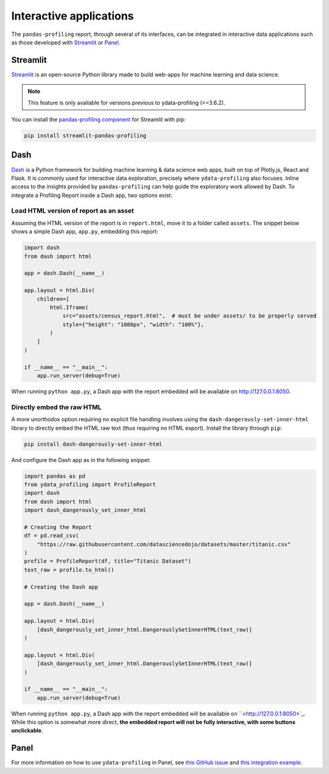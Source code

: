 ========================
Interactive applications
========================

The ``pandas-profiling`` report, through several of its interfaces, can be integrated in interactive data applications such as those developed with `Streamlit <https://streamlit.io>`_ or `Panel <https://panel.holoviz.org>`_.

Streamlit
---------

`Streamlit <https://www.streamlit.io>`_ is an open-source Python library made to build web-apps for machine learning and data science.

.. NOTE::
    This feature is only available for versions previous to ydata-profiling (<=3.6.2).

.. image:: https://user-images.githubusercontent.com/9756388/140196751-69b0a361-99ed-4fc3-8282-cb0cd1fb0d59.gif

.. code-block:: python
  import pandas as pd
  import pandas_profiling
  import streamlit as st
  from streamlit_pandas_profiling import st_profile_report

  df = pd.read_csv(
      "https://raw.githubusercontent.com/datasciencedojo/datasets/master/titanic.csv"
  )
  pr = df.profile_report()

  st.title("Profiling in Streamlit")
  st.write(df)
  st_profile_report(pr)

You can install the `pandas-profiling component <https://github.com/Ghasel/streamlit-pandas-profiling>`_ for Streamlit with pip:

.. code-block:: console

  pip install streamlit-pandas-profiling


Dash
----

`Dash <hhttps://github.com/plotly/dash>`_ is a Python framework for building machine learning & data science web apps, built on top of Plotly.js, React and Flask. It is commonly used for interactive data exploration, precisely where ``ydata-profiling`` also focuses. Inline access to the insights provided by ``pandas-profiling`` can help guide the exploratory work allowed by Dash. To integrate a Profiling Report inside a Dash app, two options exist:

Load HTML version of report as an asset 
^^^^^^^^^^^^^^^^^^^^^^^^^^^^^^^^^^^^^^^

Assuming the HTML version of the report is in ``report.html``, move it to a folder called ``assets``. The snippet below shows a simple Dash app, ``app.py``, embedding this report:

.. code-block:: python

    import dash
    from dash import html

    app = dash.Dash(__name__)

    app.layout = html.Div(
        children=[
            html.Iframe(
                src="assets/census_report.html",  # must be under assets/ to be properly served
                style={"height": "1080px", "width": "100%"},
            )
        ]
    )

    if __name__ == "__main__":
        app.run_server(debug=True)

When running ``python app.py``, a Dash app with the report embedded will be available on `<http://127.0.0.1:8050>`_.

Directly embed the raw HTML
^^^^^^^^^^^^^^^^^^^^^^^^^^^

A more unorthodox option requiring no explicit file handling involves using the ``dash-dangerously-set-inner-html`` library to directly embed the HTML raw text (thus requiring no HTML export). Install the library through ``pip``: 

.. code-block:: console

    pip install dash-dangerously-set-inner-html


And configure the Dash app as in the following snippet:

.. code-block:: python

    import pandas as pd
    from ydata_profiling import ProfileReport
    import dash
    from dash import html
    import dash_dangerously_set_inner_html

    # Creating the Report
    df = pd.read_csv(
        "https://raw.githubusercontent.com/datasciencedojo/datasets/master/titanic.csv"
    )
    profile = ProfileReport(df, title="Titanic Dataset")
    text_raw = profile.to_html()

    # Creating the Dash app

    app = dash.Dash(__name__)

    app.layout = html.Div(
        [dash_dangerously_set_inner_html.DangerouslySetInnerHTML(text_raw)]
    )

    app.layout = html.Div(
        [dash_dangerously_set_inner_html.DangerouslySetInnerHTML(text_raw)]
    )

    if __name__ == "__main__":
        app.run_server(debug=True)

When running ``python app.py``, a Dash app with the report embedded will be available on ``<http://127.0.0.1:8050>`_. While this option is somewhat more direct, **the embedded report will not be fully interactive, with some buttons unclickable**.



Panel
-----

For more information on how to use ``ydata-profiling`` in Panel, see `this GitHub issue <https://github.com/ydataai/ydata-profiling/issues/491>`_ and `this integration example <https://awesome-panel.org/pandas_profiling_app>`_.